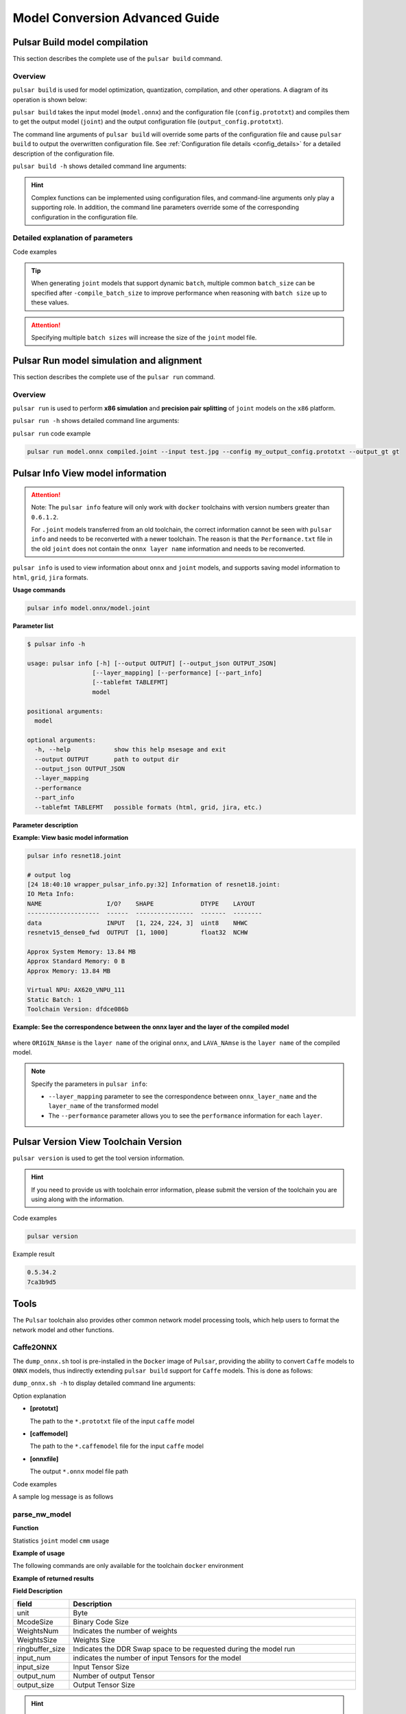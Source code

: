 ======================================
Model Conversion Advanced Guide
======================================

----------------------------------------------
Pulsar Build model compilation
----------------------------------------------

This section describes the complete use of the ``pulsar build`` command. 

~~~~~~~~~~~~~~~~
Overview
~~~~~~~~~~~~~~~~

``pulsar build`` is used for model optimization, quantization, compilation, and other operations. A diagram of its operation is shown below: 

.. mermaid::

  graph LR;
  Input model [input model onnx] --> pb(pulsar build<br/>+command line arguments)
  Configuration file [config.prototxt] --> pb
  pb --> output model [output model joint]
  pb --> output configuration file [configuration file output_config.prototxt]

``pulsar build`` takes the input model (``model.onnx``) and the configuration file (``config.prototxt``) and compiles them to get the output model (``joint``) and the output configuration file (``output_config.prototxt``). 

The command line arguments of ``pulsar build`` will override some parts of the configuration file and cause ``pulsar build`` to output the overwritten configuration file. See :ref:`Configuration file details <config_details>` for a detailed description of the configuration file. 

``pulsar build -h`` shows detailed command line arguments: 

.. code-block:: python
  :name: pulsar_build_help
  :linenos:

  root@xxx:/data# pulsar build -h
  usage: pulsar build [-h] [--config CONFIG] [--output_config OUTPUT_CONFIG]
                      [--input INPUT [INPUT ...]] [--output OUTPUT [OUTPUT ...]]
                      [--calibration_batch_size CALIBRATION_BATCH_SIZE]
                      [--compile_batch_size COMPILE_BATCH_SIZE [COMPILE_BATCH_SIZE ...]]
                      [--batch_size_option {BSO_AUTO,BSO_STATIC,BSO_DYNAMIC}]
                      [--output_dir OUTPUT_DIR]
                      [--virtual_npu {0,311,312,221,222,111,112}]
                      [--input_tensor_color {auto,rgb,bgr,gray,nv12,nv21}]
                      [--output_tensor_color {auto,rgb,bgr,gray,nv12,nv21}]
                      [--output_tensor_layout {native,nchw,nhwc}]
                      [--color_std {studio,full}]
                      [--target_hardware {AX630,AX620,AX170}]
                      [--enable_progress_bar]

  optional arguments:
    -h, --help            show this help msesage and exit
    --config CONFIG       .prototxt
    --output_config OUTPUT_CONFIG
    --input INPUT [INPUT ...]
    --output OUTPUT [OUTPUT ...]
    --calibration_batch_size CALIBRATION_BATCH_SIZE
    --compile_batch_size COMPILE_BATCH_SIZE [COMPILE_BATCH_SIZE ...]
    --batch_size_option {BSO_AUTO,BSO_STATIC,BSO_DYNAMIC}
    --output_dir OUTPUT_DIR
    --virtual_npu {0,311,312,221,222,111,112}
    --input_tensor_color {auto,rgb,bgr,gray,nv12,nv21}
    --output_tensor_color {auto,rgb,bgr,gray,nv12,nv21}
    --output_tensor_layout {native,nchw,nhwc}
    --color_std {studio,full}
                          only support nv12/nv21 now
    --target_hardware {AX630,AX620,AX170}
                          target hardware to compile
    --enable_progress_bar

.. hint::

  Complex functions can be implemented using configuration files, and command-line arguments only play a supporting role. In addition, the command line parameters override some of the corresponding configuration in the configuration file.

~~~~~~~~~~~~~~~~~~~~~~~~~~~~~~~~~~~~~~~~~~~~~~~~~~~~~~~~~~~~~~~~
Detailed explanation of parameters
~~~~~~~~~~~~~~~~~~~~~~~~~~~~~~~~~~~~~~~~~~~~~~~~~~~~~~~~~~~~~~~~

.. data:: pulsar build Parameter explanation

  --input
    
    The input model path for this compilation, corresponding to the :ref:`input_path field <input_path>` in ``config.prototxt``

  --output
  
    Specify the file name of the output model, e.g. ``compiled.joint``, corresponding to :ref:`output_path field <output_path>` in ``config.prototxt``

  --config
  
    Specifies the basic configuration file used to guide the compilation process. If command-line arguments are specified for the ``pulsar build`` command, the values specified in the command-line arguments will be used in preference to those specified in the conversion model

  --output_config
  
    Outputs the complete configuration information used in this build to a file

  --target_hardware
  
    Specify the hardware platform for compiling the output model, currently ``AX630`` and ``AX620`` are available

  --virtual_npu
  
    Specify the virtual NPU to be used for inference, please differentiate according to the ``-target_hardware`` parameter. See the virtual NPU section in :ref:`chip_introduction <soc_introduction>` for details

  --output_dir
  
    Specifies the working directory for the compilation process. The default is the current directory

  --calibration_batch_size
  
    The ``batch_size`` of the data used for internal parameter calibration in the transcoding process. The default value is ``32``.

  --batch_size_option
    
    Sets the ``batch`` type supported by the ``joint`` format model:

      - ``BSO_AUTO``: default option, static by default ``batch``
      - ``BSO_STATIC``: static ``batch``, fixed ``batch_size`` during inference, optimal performance
      - ``BSO_DYNAMIC``: dynamic ``batch``, supports arbitrary ``batch_size`` up to the maximum value when reasoning, most flexible

  --compile_batch_size
  
    Sets the ``batch size`` supported by the ``joint`` format model. The default is ``1``.

      - When ``-batch_size_option BSO_STATIC`` is specified, ``batch_size`` indicates the unique ``batch size`` that the ``joint`` format model can use for reasoning.
      - When ``-batch_size_option BSO_DYNAMIC`` is specified, ``batch_size`` indicates the maximum ``batch size`` that can be used for ``joint`` format model inference.

  --input_tensor_color

    Specify the color space of **input data** for **input model**, optional:

      - Default option: ``auto``, automatic recognition based on the number of input channels to the model
          * 3-channel is ``bgr``
          * 1-channel is ``gray``
      - Other options: ``rgb``, ``bgr``, ``gray``, ``nv12``, ``nv21``

  --output_tensor_color

    Specify the color space of the **input data** for the **output model**, optional:

      - Default option: ``auto``, automatic recognition based on the number of input channels to the model
          * 3-channel is ``bgr``
          * 1-channel is ``gray``
      - Other options: ``rgb``, ``bgr``, ``gray``, ``nv12``, ``nv21``

  --color_std

    Specify the conversion standard to be used when converting between ``RGB`` and ``YUV``, options: ``legacy``, ``studio`` and ``full``, default is ``legacy``

  --enable_progress_bar

    Show progress bar at compile time. Not shown by default
  
  --output_tensor_layout

    Specify the ``layout`` of the **output** model of the ``tensor``, optional:

      - ``native``: default option, legacy option, not recommended. It is recommended to explicitly specify the output ``layout``
      - ``nchw``
      - ``nhwc``
    
    .. attention::
    
      This parameter is only supported by ``axera_neuwizard_v0.6.0.1`` and later toolchains. 
      Starting from ``axera_neuwizard_v0.6.0.1``, the default ``layout`` of the output ``tensor`` of some ``AX620A`` models may be different from the default ``layout`` of the ``axera_neuwizard_v0.6.0.1``. 
      may differ from the model compiled from the toolchain of previous versions of ``axera_neuwizard_v0.6.0.1``. The default ``layout`` of the ``AX630A`` model is not affected by the toolchain version

Code examples

.. code-block::
  :linenos:

  pulsar build --input model.onnx --output compiled.joint --config my_config.prototxt --target_hardware AX620 --virtual_npu 111 --output_config my_output_config.prototxt

.. tip::

  When generating ``joint`` models that support dynamic ``batch``, multiple common ``batch_size`` can be specified after ``-compile_batch_size`` to improve performance when reasoning with ``batch size`` up to these values. 
  
.. attention::

  Specifying multiple ``batch sizes`` will increase the size of the ``joint`` model file.

.. _pulsar_run:

-------------------------------------------------------
Pulsar Run model simulation and alignment
-------------------------------------------------------

This section describes the complete use of the ``pulsar run`` command.

~~~~~~~~~~~~~~~~~
Overview
~~~~~~~~~~~~~~~~~

``pulsar run`` is used to perform **x86 simulation** and **precision pair splitting** of ``joint`` models on the ``x86`` platform.

.. mermaid::

  graph LR;
  Target Model[Target Model<br/>joint] --> pulsar_run(pulsar run<br/>+command line parameter)
  Reference Model [Reference Model<br/>onnx] --> pulsar_run
  Image files [Image files<br/>jpg / png] --> pulsar_run
  pulsar_run --> pair splitting result
  pulsar_run --> gt[Simulation of target model inference results<br/>+<br/>input data on board]

``pulsar run -h`` shows detailed command line arguments:

.. code-block:: python
  :name: input_conf_items
  :linenos:

  root@xxx:/data# pulsar run -h
  usage: pulsar run [-h] [--use_onnx_ir] [--input INPUT [INPUT ...]]
                    [--layer LAYER [LAYER ...]] [--output_gt OUTPUT_GT]
                    [--config CONFIG]
                    model [model ...]

  positional arguments:
    model

  optional arguments:
    -h, --help                   show this help msesage and exit
    --use_onnx_ir                use NeuWizard IR for refernece onnx
    --input INPUT [INPUT ...]    input paths or .json
    --layer LAYER [LAYER ...]    input layer namse
    --output_gt OUTPUT_GT        save gt data in dir
    --config CONFIG


.. data:: pulsar run Parameter explanation

  **Required parameters**
  
    ``model.joint`` ``model.onnx``

  --input

    Multiple input data can be specified and used as input data for the simulation ``inference``. Support ``jpg``, ``png``, ``bin``, etc., and make sure the number of them is the same as the number of model input layers
  
  --layer

    | Not required
    | When the model has multiple inputs, it is used to specify which layer the input data should be on. The order is in contrast to ``-input``.
    | For example, ``-input file1.bin file2.bin --layer layerA layerB`` means input ``file1.bin`` to ``layerA`` and input ``file2.bin`` to ``layerB``, making sure that the length of ``-layer`` is the same as the length of ``-input``.
  
  --use_onnx_ir

    | This option tells ``pulsar run`` to internally infer the ``onnx`` model with ``NeuWizard IR`` when using the ``onnx`` format model as a counterpoint reference model. By default, ``NeuWizard IR`` is not used.
    | This option is only meaningful if `` --onnx`` is specified, it can be ignored

  --output_gt

    Specifies the directory where the simulation ``inference`` results of the target model and the upper board input data are stored. No output by default

  --config
  
    Specifies a configuration file to guide ``pulsar run`` in the internal conversion of the reference model. The configuration file is generally output using the ``-pulsar build`` ``--output_config`` option

``pulsar run`` code example

.. code-block:: python

  pulsar run model.onnx compiled.joint --input test.jpg --config my_output_config.prototxt --output_gt gt

------------------------------------------------------
Pulsar Info View model information
------------------------------------------------------

.. Attention::

  Note: The ``pulsar info`` feature will only work with ``docker`` toolchains with version numbers greater than ``0.6.1.2``.

  For ``.joint`` models transferred from an old toolchain, the correct information cannot be seen with ``pulsar info`` and needs to be reconverted with a newer toolchain. The reason is that the ``Performance.txt`` file in the old ``joint`` does not contain the ``onnx layer name`` information and needs to be reconverted.

``pulsar info`` is used to view information about ``onnx`` and ``joint`` models, and supports saving model information to ``html``, ``grid``, ``jira`` formats.

**Usage commands**

.. code-block:: bash

  pulsar info model.onnx/model.joint

**Parameter list**

.. code-block:: bash

  $ pulsar info -h

  usage: pulsar info [-h] [--output OUTPUT] [--output_json OUTPUT_JSON]
                    [--layer_mapping] [--performance] [--part_info]
                    [--tablefmt TABLEFMT]
                    model

  positional arguments:
    model

  optional arguments:
    -h, --help            show this help msesage and exit
    --output OUTPUT       path to output dir
    --output_json OUTPUT_JSON
    --layer_mapping
    --performance
    --part_info
    --tablefmt TABLEFMT   possible formats (html, grid, jira, etc.)

**Parameter description**

.. data:: pulsar info Parameter explanation

  --output

    Specify the directory where the model information is saved, not saved by default

  --output_json

    Save the full model information as Json, not saved by default

  --layer_mapping

    Show layer_mapping information of Joint model, not shown by default
    
    Can be used to see the correspondence between onnx layer and the converted lava layer

  --performance

    Show performance information of Joint model, not shown by default

  --parts

    Displays all information about each part of the Joint model, not shown by default

  --tablefmt

    Specify the format for displaying and saving model information, optional:
      * simple: DEFAULT
      * grid
      * html
      * jira
      * ... Any of the tablefmt formats supported by the tabulate library

**Example: View basic model information**

.. code-block:: bash

  pulsar info resnet18.joint

  # output log
  [24 18:40:10 wrapper_pulsar_info.py:32] Information of resnet18.joint:
  IO Meta Info:
  NAME                  I/O?    SHAPE             DTYPE    LAYOUT
  --------------------  ------  ----------------  -------  --------
  data                  INPUT   [1, 224, 224, 3]  uint8    NHWC
  resnetv15_dense0_fwd  OUTPUT  [1, 1000]         float32  NCHW

  Approx System Memory: 13.84 MB
  Approx Standard Memory: 0 B
  Approx Memory: 13.84 MB

  Virtual NPU: AX620_VNPU_111
  Static Batch: 1
  Toolchain Version: dfdce086b

**Example: See the correspondence between the onnx layer and the layer of the compiled model**

.. figure:: ../media/layer_mapping.png
    :alt: layer_mapping
    :align: center

where ``ORIGIN_NAmse`` is the ``layer name`` of the original ``onnx``, and ``LAVA_NAmse`` is the ``layer name`` of the compiled model.

.. note::

  Specify the parameters in ``pulsar info``:

  - ``--layer_mapping`` parameter to see the correspondence between ``onnx_layer_name`` and the ``layer_name`` of the transformed model
  - The ``--performance`` parameter allows you to see the ``performance`` information for each ``layer``.

-------------------------------------------------
Pulsar Version View Toolchain Version
-------------------------------------------------

``pulsar version`` is used to get the tool version information.

.. hint::

  If you need to provide us with toolchain error information, please submit the version of the toolchain you are using along with the information.

Code examples

.. code-block:: bash

  pulsar version

Example result

.. code-block:: bash

  0.5.34.2
  7ca3b9d5

--------------------------
Tools
--------------------------

The ``Pulsar`` toolchain also provides other common network model processing tools, which help users to format the network model and other functions.

~~~~~~~~~~~~~~~~~~
Caffe2ONNX
~~~~~~~~~~~~~~~~~~

The ``dump_onnx.sh`` tool is pre-installed in the ``Docker`` image of ``Pulsar``, providing the ability to convert ``Caffe`` models to ``ONNX`` models, thus indirectly extending ``pulsar build`` support for ``Caffe`` models. This is done as follows: 

``dump_onnx.sh -h`` to display detailed command line arguments: 

.. code-block:: bash
  :name: dump_onnx_sh
  :linenos:

  root@xxx:/data$ dump_onnx.sh
  Usage: /root/caffe2onnx/dump_onnx.sh [prototxt] [caffemodel] [onnxfile]


Option explanation

- **[prototxt]**

  The path to the ``*.prototxt`` file of the input ``caffe`` model
  
- **[caffemodel]**

  The path to the ``*.caffemodel`` file for the input ``caffe`` model

- **[onnxfile]**

  The output ``*.onnx`` model file path

Code examples

.. code-block:: shell
  :name: dump_onnx_demo
  :linenos:

  root@xxx:/data$ dump_onnx.sh model/mobilenet.prototxt model/mobilenet.caffemodel model/mobilenet.onnx

A sample log message is as follows

.. code-block:: bash
  :name: dump_onnx_log
  :linenos:

  root@xxx:/data$ dump_onnx.sh model/mobilenet.prototxt model/mobilenet.caffemodel model/mobilenet.onnx
  2. start model conversion
  =================================================================
  Converting layer: conv1 | Convolution
  Input:  ['data']
  Output:  ['conv1']
  =================================================================
  Converting layer: conv1/bn | BatchNorm
  Input:  ['conv1']
  Output:  ['conv1']
  =================================================================
  Converting layer: conv1/scale | Scale
  Input:  ['conv1']
  Output:  ['conv1']
  =================================================================
  Converting layer: relu1 | ReLU
  Input:  ['conv1']
  Output:  ['conv1']
  =================================================================
  ####Omitting several lines ############
  =================================================================
  Node:  prob
  OP Type:  Softmax
  Input:  ['fc7']
  Output:  ['prob']
  ====================================================================
  2. onnx model conversion done
  4. save onnx model
  model saved as: model/mobilenet.onnx


~~~~~~~~~~~~~~~~~~~~~~~~~~~~~~~~
parse_nw_model
~~~~~~~~~~~~~~~~~~~~~~~~~~~~~~~~

**Function**

Statistics ``joint`` model ``cmm`` usage

.. code-block:: sh
  :linenos:

  usage: parse_nw_model.py [-h] [--model MODEL]

  optional arguments:
    -h, --help     show this help msesage and exit
    --model MODEL  dot_neu or joint file

**Example of usage**

The following commands are only available for the toolchain ``docker`` environment

.. code-block:: sh
  :linenos:

  python3 /root/python_modules/super_pulsar/super_pulsar/tools/parse_nw_model.py --model yolox_l.joint
  python3 /root/python_modules/super_pulsar/super_pulsar/tools/parse_nw_model.py --model part_0.neu

**Example of returned results**

.. code-block:: sh
  :linenos:

  {'McodeSize': 90816, 'WeightsNum': 1, 'WeightsSize': 568320, 'ringbuffer_size': 0, 'input_num': 1, 'input_size': 24576, 'output_num': 16, 'output_size': 576}

**Field Description**

.. list-table::
    :widths: 10 60
    :header-rows: 1

    * - field
      - Description
    * - unit
      - Byte
    * - McodeSize
      - Binary Code Size
    * - WeightsNum
      - Indicates the number of weights
    * - WeightsSize
      - Weights Size
    * - ringbuffer_size
      - Indicates the DDR Swap space to be requested during the model run
    * - input_num
      - indicates the number of input Tensors for the model
    * - input_size
      - Input Tensor Size
    * - output_num
      - Number of output Tensor
    * - output_size
      - Output Tensor Size


.. hint::
  
  This script counts the ``CMM`` memory of all ``.neu`` files in the ``joint`` model, and returns the sum of the parsed results of all ``.neu`` files.

~~~~~~~~~~~~~~~~~~~~~~~~~~~~~~~~~~~~~~~~~~~~~~~~~~~~~~~~~~~~~~~
``joint`` model initialization speed patch tool
~~~~~~~~~~~~~~~~~~~~~~~~~~~~~~~~~~~~~~~~~~~~~~~~~~~~~~~~~~~~~~~

**Overview**

.. hint::

  For ``neuwizard-0.5.29.9`` and earlier toolchain conversions of ``joint`` model files, 
  can be refreshed offline using the ``optimize_joint_init_time.py`` tool to reduce the ``joint`` model load time, with no change in inference results or time.

**How to use**

.. code-block:: bash

  cd /root/python_modules/super_pulsar/super_pulsar/tools
  python3 optimize_joint_init_time.py --input old.joint --output new.joint

~~~~~~~~~~~~~~~~~~~~~~~~~~~~~~~~~~~~~~~~~~~~~~~~~~~~~~~~~~~~~~~~~~~~~~~~
Convert ``ONNX`` subplots in ``joint`` models to ``AXEngine`` subplots
~~~~~~~~~~~~~~~~~~~~~~~~~~~~~~~~~~~~~~~~~~~~~~~~~~~~~~~~~~~~~~~~~~~~~~~~

**How to use**

.. hint::

  The ``joint`` model named ``input.joint`` (implemented with ``ONNX`` as the ``CPU`` backend) can be converted to a ``joint`` model (implemented with ``AXEngine`` as the ``CPU`` backend) with the following command, and optimization mode enabled.

.. code-block:: python

  python3 /root/python_modules/super_pulsar/super_pulsar/tools/joint_onnx_to_axe.py --input input.joint --output output.joint --optimize_slim_model

**Parameter Definition**

.. data:: Parameter Definition

  --input

    Input for the conversion tool ``joint`` model path
  
  --output

    The output of the conversion tool ``joint`` model path
  
  --optimize_slim_model

    Turn on the optimization mode. It is recommended when the network output feature map is small, otherwise it is not recommended

~~~~~~~~~~~~~~~~~~~~~~~~~~~~~~~~~~~~~~~~~~~~~~~~~~~~~~~~~~~~~~
``wbt_tool`` Instructions for use
~~~~~~~~~~~~~~~~~~~~~~~~~~~~~~~~~~~~~~~~~~~~~~~~~~~~~~~~~~~~~~

**Background**

- Some models need different network weights for different usage scenarios, for example, the usage scenario of VD model is divided into day and night, both networks have the same structure, but the weights are different, is it possible to set different weights for different scenarios, i.e., the same model keeps multiple sets of weight information 
- The ``wbt_tool`` script provided in the ``Pulsar`` tool chain ``Docker`` can be used to realize the need for one model with multiple sets of parameters

**Tools Overview**

Tool path: ``/root/python_modules/super_pulsar/super_pulsar/tools/wbt_tool.py``, note that you need to give ``wbt_tool.py`` executable permissions

.. code-block:: bash

  # Add executable permissions
  chmod a+x /root/python_modules/super_pulsar/super_pulsar/tools/wbt_tool.py

.. data:: wbt_tool function parameters

  info
    View the action to see the ``wbt`` name information for the ``joint`` model, and if it is ``None``, you need to specify it manually when ``fuse``.

  fuse
    Merge operation to combine multiple ``joint`` models with the same network structure and different network weights into one ``joint`` model with multiple weights

  split
    split operation, which splits a ``joint`` model with multiple weights into multiple ``joint`` models with the same network structure and different network weights

**Use restrictions**

.. warning::

  Merging between ``joint'' models with multiple copies of ``wbt`` is not supported, 
  Please split the ``joint`` model with single copy of ``wbt`` first, and then merge it with other models if needed.

**Example 1**

View the ``wbt`` information of model ``model.joint``:

.. code-block:: python

  <wbt_tool> info model.joint

  part_0.neu's wbt_namse:
      index 0: wbt_#0
      index 1: wbt_#1

.. hint::

  where ``<wbt_tool>`` is ``/root/python_modules/super_pulsar/super_pulsar/tools/wbt_tool.py``

**Example 2**

Merge two models named ``model1.joint``, ``model2.joint`` into a model named ``model.joint``, using the ``wbt_name`` that comes with the ``joint`` model

.. code-block:: python

  <wbt_tool> fuse --input model1.joint model2.joint --output model.joint

.. attention::

    If ``wbt_tool info`` sees ``wbt_name`` as ``None`` for a ``joint`` model, you need to specify ``wbt_name`` manually, otherwise it will report an error when ``fuse``.

**Example 3**

Split the model named ``model.joint`` into two models named ``model1.joint``, ``model2.joint``.

.. code-block:: python

  <wbt_tool> split --input model.joint --output model1.joint model2.joint

**Example 4**

Merge two models named ``model1.joint``, ``model2.joint`` into a model named ``model.joint``, and specify ``wbt_name`` in the ``model1.joint`` model as ``wbt1``, ``wbt2``, ``wbt_name`` in the ``model2.joint`` model as 
.. code-block:: python

  <wbt_tool> fuse --input model1.joint model2.joint --output model.joint --wbt_name wbt1 wbt2

**Example 5**

Split the model named ``model.joint``, which has four ``wbt`` parameters with ``index``s of ``0``, ``1``, ``2``, ``3``,
Take only the two ``wbt``s with ``index`` of ``1, 3``, package them as ``joint`` models, and name them ``model_idx1.joint``, ``model_idx3.joint``

.. code-block:: python

  <wbt_tool> split --input model.joint --output model_idx1.joint model_idx3.joint --indexes 1 3

.. attention::

  If you have any questions about using it, please contact the relevant ``FAE`` student for support.

--------------------------------------------------------------------------------
How to configure ``config prototxt`` in different scenarios
--------------------------------------------------------------------------------

.. hint::

  ``Pulsar`` can perform complex functions by properly configuring ``config``, which is explained below for some common scenarios.
  Note: The code examples provided in this section are code snippets that need to be manually added to the appropriate location by the user.

~~~~~~~~~~~~~~~~~~~~~~~~~~~~~~~~~~~~~~~~~~~~~~
Search PTQ Model Mix Bit Configuration
~~~~~~~~~~~~~~~~~~~~~~~~~~~~~~~~~~~~~~~~~~~~~~

**Prior work**

Ensure that the current ``onnx`` model and the configuration file ``config_origin.prototxt`` can be successfully converted to a ``joint`` model during ``pulsar build``.

**Copy and modify the configuration file**

``COPY`` the configuration file ``config_origin.prototxt`` and name it ``mixbit.prototxt``, then make the following changes to ``mixbit.prototxt``: 

- ``output_type`` is specified as ``OUTPUT_TYPE_SUPERNET``
- Add ``task_conf`` to ``neuwizard_conf`` and add mixbit search-related configuration as needed

The ``config`` example is as follows:

.. code-block:: python
  :linenos:

  # Basic configuration parameters: Input and output
  ...
  output_type: OUTPUT_TYPE_SUPERNET
  ...

  # Configuration parameters for the neuwizard tool
  neuwizard_conf {
      ...
      task_conf{
        task_strategy: TASK_STRATEGY_SUPERNET # 不可修改
        supernet_options{
          strategy: SUPERNET_STRATEGY_MIXBIT # 不可修改
          mixbit_params{
            target_w_bit: 8 # Set the average weight bit, supports fractional numbers but must be in the range of w_bit_choices
            target_a_bit: 6 # Set average feature bit, supports fractional values but must be in the range of f_bit_choices
            w_bit_choices: 8 # weight bits are currently only supported in [4, 8], due to prototxt limitations each option must be written in separate lines
            a_bit_choices: 4 # feature # feature currently only supports [4, 8, 16], due to prototxt limitations you must write each option in a separate line
            a_bit_choices: 8
            # MIXBIT_METRIC_TYPE_HAWQv2, MIXBIT_METRIC_TYPE_MSE, MIXBIT_METRIC_TYPE_COS_SIM are currently supported, 
            # where hawqv2 is slower and may require a small calibration batchsize, MIXBIT_METRIC_TYPE_MSE is recommended
            metric_type: MIXBIT_METRIC_TYPE_MSE
          }
        }
      }
    ...
  }

.. attention::

  Current **metric_type** support configuration

    - ``MIXBIT_METRIC_TYPE_HAWQv2``
    - ``MIXBIT_METRIC_TYPE_MSE``
    - ``MIXBIT_METRIC_TYPE_COS_SIM``

  Among them, ``HAWQv2`` is slower and may require a smaller ``calibration batchsize``, ``MIXBIT_METRIC_TYPE_MSE`` is recommended.

**Conduct a mixbit search**

In the toolchain ``docker``, execute the following command

.. code-block:: python
  :linenos:

  pulsar build --config mixbit.prototxt --input your.onnx # If the model path is already configured in config, you can omit --input xxx

The ``mixbit_operator_config.prototxt`` file and the ``onnx_op_bits.txt`` file will be generated in the current directory after compilation.

- ``mixbit_operator_config.prototxt`` is a mixbit search result that can be used directly to configure ``prototxt``
- ``onnx_op_bits.txt`` outputs the input ``feature`` and ``weight bit`` for each weight layer in the ``.onnx`` model, as well as the ``sensitivity`` calculated for each ``bit`` (smaller values indicate less impact on model performance)

.. attention::

  When searching ``mixbit``, if the ``evaluation_conf`` field is configured in ``mixbit.prototxt``, an error will be reported during the compilation process, but it will not affect the final output, so it can be ignored.

Add the ``mixbit`` search results to the configuration file and compile the model based on the ``mixbit`` configuration.

Copy everything from ``mixbit_operator_config.prototxt`` directly to ``config_origin.prototxt`` (without the mixbit-related configuration above) in the ``neuwizard_conf->operator_conf`` file, as shown in the example below: 

.. code-block:: python
  :linenos:

  # Configuration parameters for the neuwizard tool
  neuwizard_conf {
      ...
      operator_conf{
        ...
        operator_conf_items {
            selector {
                op_name: "192"
            }
            attributes {
                input_feature_type: UINT4
                weight_type: INT8
            }
        }
        operator_conf_items {
            selector {
                op_name: "195"
            }
            attributes {
                input_feature_type: UINT8
                weight_type: INT4
            }
        }
        ...
    }
    ...
  }

Execute the following command in the toolchain ``docker``:

.. code-block:: python
  :linenos:

  # The parameters of the command need to be configured according to the actual requirements, and are used here for illustrative purposes only
  pulsar build --config config_origin.prototxt --input your.onnx

The final compiled hybrid bit model is ``your.joint``. The following tests show how the models behave when configuring different bits for ``Resnet18`` and ``Mobilenetv2`` respectively.

**Resnet18**

===================== ========== ====== ===========
resnet18              Float top1 QPS    search time
===================== ========== ====== ===========
float                 69.88%     /      /
8w8f                  69.86%     92.92  /
[mse or cos_sim] 6w8f 68.58%     135.39 4s
hawqv2 6w8f           68.58%     135.39 3min
[mse or cos_sim] 5w8f 66.52%     153.14 4s
hawqv2 5w8f           66.52%     153.14 3min
hawqv2 5w7f           65.72%     157.59 7min
[mse or cos_sim] 5w7f 65.8%      157.35 8s
4w8f                  55.66%     169.35 /
===================== ========== ====== ===========

**Mobilenetv2**

===================== ========== ======== ===========
mobilenetv2           float top1 QPS      search time
===================== ========== ======== ===========
float                 72.3%      /        /
8w8f                  71.02%     165.78   /
hawqv2 6w8f           68.96%     172.10   61min
[mse or cos_sim] 6w8f 69.2%      173.33   6s
[mse or cos_sim] 8w6f 69.56%     174.30   4s
===================== ========== ======== ===========

.. note::

  The above tedious operation is essentially configuring the search results into ``config_origin.prototxt`` and compiling the ``joint`` model based on the search configuration.

.. _layer_wise_compare:

~~~~~~~~~~~~~~~~~~~~~~~~~~~~~~~~~~~~~~~~~~~~~~
Layer-by-layer pairs of sub
~~~~~~~~~~~~~~~~~~~~~~~~~~~~~~~~~~~~~~~~~~~~~~

.. Attention::

  Note: The layer-by-layer pairing feature is only available in ``docker`` toolchains with version numbers greater than ``0.6.1.2``.

You need to add the following to the configuration file

.. code-block::

  dataset_conf_error_measurement {
        path: "../dataset/imagenet-1k-images.tar"
        type: DATASET_TYPE_TAR # The dataset type is tar package
        size: 256 # The actual number of images used in the calibration quantification process
   }

   evaluation_conf {
        path: "neuwizard.evaluator.error_measure_evaluator"
        type: EVALUATION_TYPE_ERROR_MEASURE
        source_ir_types: IR_TYPE_ONNX
        ir_types: IR_TYPE_LAVA
        score_compare_per_layer: true
   }

The full example is as follows (using ``resnet18`` config as an example)

.. code-block::

    # Basic configuration parameters: input and output
    input_type: INPUT_TYPE_ONNX
    output_type: OUTPUT_TYPE_JOINT

    # Hardware platform selection
    target_hardware: TARGET_HARDWARE_AX620

    # CPU backend selection, default is AXE
    cpu_backend_settings {
        onnx_setting {
            mode: DISABLED
        }
        axe_setting {
            mode: ENABLED
            axe_param {
                optimize_slim_model: true
            }
        }
    }

    # Model input data type settings
    src_input_tensors {
        color_space: TENSOR_COLOR_SPACE_RGB
    }

    dst_input_tensors {
        color_space: TENSOR_COLOR_SPACE_RGB
        # color_space: TENSOR_COLOR_SPACE_NV12 # If the input data is NV12, then this configuration is used
    }

    # Configuration parameters for the neuwizard tool
    neuwizard_conf {
        operator_conf {
            input_conf_items {
                attributes {
                    input_modifications {
                        affine_preprocess {
                            slope: 1
                            slope_divisor: 255
                            bias: 0
                        }
                    }
                    input_modifications {
                        input_normalization {
                            mean: [0.485,0.456,0.406]  ## mean
                            std: [0.229,0.224,0.255]   ## std
                        }
                    }
                }
            }
        }
        dataset_conf_calibration {
            path: "... /dataset/imagenet-1k-images.tar" # Set the path to the PTQ calibration dataset
            type: DATASET_TYPE_TAR # dataset type: tarball
            size: 256 # Quantify the actual number of images used in the calibration process
            batch_size: 1
            }

        dataset_conf_error_measurement {
            path: "... /dataset/imagenet-1k-images.tar"
            type: DATASET_TYPE_TAR # Dataset type: tarball
            size: 4 # The actual number of images used in the layer-by-layer pairing process
        }

        evaluation_conf {
            path: "neuwizard.evaluator.error_measure_evaluator"
            type: EVALUATION_TYPE_ERROR_MEASURE
            source_ir_types: IR_TYPE_ONNX
            ir_types: IR_TYPE_LAVA
            score_compare_per_layer: true
        }  
    }

    # Output layout settings, NHWC is recommended for faster speed
    dst_output_tensors {
        tensor_layout:NHWC
    }

    # Configuration parameters for pulsar compiler
    pulsar_conf {
        ax620_virtual_npu: AX620_VIRTUAL_NPU_MODE_111	# require to use ISP, must use the vNPU 111 configuration, 1.8Tops of arithmetic power to the user's algorithm model
        batch_size: 1
        debug : false
    }

In the ``pulsar build`` process, the accuracy loss of each layer of the model is printed out, as shown in the figure below.

.. figure:: ../media/resnet18_each_layer_comparation.png
    :alt: comparation
    :align: center

.. warning::

  Note that adding this configuration will significantly increase the compilation time of the model.

~~~~~~~~~~~~~~~~~~~~~~~~~~~~~~~~~~~~~~~~~~~~~~~~~~~~~~~~~~~~~~~~~~~~~~~~~~~~~~~~~~~~~~~~~~~~~~~~~~
Multiple inputs, different configurations for different channels ``CSC``
~~~~~~~~~~~~~~~~~~~~~~~~~~~~~~~~~~~~~~~~~~~~~~~~~~~~~~~~~~~~~~~~~~~~~~~~~~~~~~~~~~~~~~~~~~~~~~~~~~

``CSC`` stands for Color Space Convert. The following configuration means that the ``data_0`` input color space of the input model (i.e., the ``ONNX`` model) is ``BGR``, 
The input color space of ``data_0`` of the compiled output model (i.e., the ``JOINT`` model) will be modified to ``NV12``, as described in :ref:`tensor_conf configuration <tensor_conf>`.

In short, it is what the input ``tensor`` is for the pre-compiled model, and what the input ``tensor`` is for the post-compiled model.

**Code example 1**

.. code-block:: bash
  :linenos:

  src_input_tensors {
    tensor_name: "data_0"
    color_space: TENSOR_COLOR_SPACE_BGR  # The color space of the `data_0` road input used to describe or illustrate the model
  }
  dst_input_tensors {
    tensor_name: "data_0"
    color_space: TENSOR_COLOR_SPACE_NV12  # Color space of the `data_0` road input used to modify the output model
  }

where ``tensor_name`` is used to select a certain ``tensor``. ``color_space`` is used to configure the color space of the current ``tensor``.

.. hint::

  The default value of ``color_space`` is ``TENSOR_COLOR_SPACE_AUTO`` , which is automatically recognized based on the number of channels entered by the model, 3-channel for ``BGR``;
  1-channel is ``GRAY`` . So if the color space is ``BGR``, ``src_input_tensors`` can be left out, but sometimes ``src_input_tensors`` and ``dst_input_tensors`` usually come in pairs to better describe the information.

**Code Example 2**

.. code-block:: python
  :linenos:

  src_input_tensors {
    color_space: TENSOR_COLOR_SPACE_AUTO
  }
  dst_input_tensors {
    color_space: TENSOR_COLOR_SPACE_AUTO
  }

The number of ``channels`` is automatically selected based on the input ``tensor``, which can be omitted but is not recommended.

**Code Example 3**

.. code-block:: python
  :linenos:

  src_input_tensors {
  tensor_name: "data_0"
    color_space: TENSOR_COLOR_SPACE_RGB # The color space of the original input model's `data_0` input is RGB
  }
  dst_input_tensors {
    tensor_name: "data_0"
    color_space: TENSOR_COLOR_SPACE_NV12
    color_standard: CSS_ITU_BT601_STUDIO_SWING
  }

The above configuration means that the input color space of ``data_0`` of the input model (i.e. ``ONNX`` model) is ``RGB``, while the input color space of ``data_0`` of the compiled output model (i.e. ``JOINT`` model) will be modified to ``NV12``, and the ``color_standard`` will be configured as ``CSS_ITU_BT601_STUDIO_SWING`` .

~~~~~~~~~~~~~~~~~~~~~~~~~~~~~~~~
``cpu_lstm`` configuration
~~~~~~~~~~~~~~~~~~~~~~~~~~~~~~~~

.. hint::

  If there is an ``lstm`` structure in the model, you can configure it by referring to the following configuration file to ensure that the model will not have exceptions on this structure.

.. code-block:: bash
  :linenos:

  operator_conf_items {
    selector {}
    attributes {
      lstm_mode: LSTM_MODE_CPU
    }
  }

A complete configuration file reference (containing ``cpu_lstm``, ``rgb``, ``nv12``) example

.. code-block:: bash
  :linenos:

  input_type: INPUT_TYPE_ONNX
  output_type: OUTPUT_TYPE_JOINT

  src_input_tensors {
    tensor_name: "data"
    color_space: TENSOR_COLOR_SPACE_RGB
  }
  dst_input_tensors {
    tensor_name: "data"
    color_space: TENSOR_COLOR_SPACE_NV12
    color_standard: CSS_ITU_BT601_STUDIO_SWING
  }

  target_hardware: TARGET_HARDWARE_AX630 # You can override this configuration with command line arguments
  neuwizard_conf {
    operator_conf {
      input_conf_items {
        attributes {
          input_modifications {
            input_normalization { # input data normalization, the order of mean/std is related to the color space of the input tensor
                mean: 0
                mean: 0
                mean: 0
                std: 255.0326
                std: 255.0326
                std: 255.0326
            }
          }
        }
      }
      operator_conf_items {  # lstm
        selector {}
        attributes {
          lstm_mode: LSTM_MODE_CPU
        }
      }
    }
    dataset_conf_calibration {
      path: "../imagenet-1k-images.tar"
      type: DATASET_TYPE_TAR
      size: 256
      batch_size: 32
    }
  }
  pulsar_conf {
    batch_size: 1
  }

In the case of ``cpu_lstm`` only, the full configuration file is referenced below:

.. code-block:: bash
  :linenos:

  input_type: INPUT_TYPE_ONNX
  output_type: OUTPUT_TYPE_JOINT
  input_tensors {
    color_space: TENSOR_COLOR_SPACE_AUTO
  }
  output_tensors {
    color_space: TENSOR_COLOR_SPACE_AUTO
  }
  target_hardware: TARGET_HARDWARE_AX630
  neuwizard_conf {
    operator_conf {
      input_conf_items {
        attributes {
          input_modifications {
            affine_preprocess {  # Affine the data, i.e. `* k + b`, to change the input data type of the compiled model
              slope: 1           # Change the input data type from floating point [0, 1) to uint8
              slope_divisor: 255
              bias: 0
            }
          }
        }
      }
      operator_conf_items {
        selector {}
        attributes {
          lstm_mode: LSTM_MODE_CPU
        }
      }
    }
    dataset_conf_calibration {
      path: "../imagenet-1k-images.tar"
      type: DATASET_TYPE_TAR
      size: 256
      batch_size: 32
    }
  }
  pulsar_conf {
    batch_size: 1
  }

.. hint::

  In ``attributes`` you can modify the data type directly, which is a **forced type conversion**, while ``affine`` in ``input_modifications`` converts floating-point data to ``UINT8`` with a ``* k + b`` operation.
  
~~~~~~~~~~~~~~~~~~~~~~~~~~~~~~~~
Dynamic ``Q`` values
~~~~~~~~~~~~~~~~~~~~~~~~~~~~~~~~

Dynamic ``Q`` values are calculated automatically, and can be seen in the log message printed by ``run_joint``.

**Code example**

.. code-block:: bash
  :linenos:
  
  dst_output_tensors {
    data_type: INT16
  }

~~~~~~~~~~~~~~~~~~~~~~~~~~~~~~~~
Static ``Q`` values
~~~~~~~~~~~~~~~~~~~~~~~~~~~~~~~~

The difference between dynamic ``Q`` values is the explicit configuration of ``quantization_value``.

**Code example**

.. code-block:: bash
  :linenos:
  
  dst_output_tensors {
    data_type: INT16
    quantization_value: 256
  }

For a detailed description of the ``Q`` value see :ref:`QValue Introduction <QValue>`

~~~~~~~~~~~~~~~~~~~~~~~~~~~~~~~~
``FLOAT`` input configuration
~~~~~~~~~~~~~~~~~~~~~~~~~~~~~~~~

If you expect the compiled ``joint`` model of ``onnx`` to have the ``FLOAT32`` type as input when you go to the board, 
you can configure ``prototxt`` according to the following example.

**Code example**

.. code-block:: bash
  :linenos:

  operator_conf {
    input_conf_items {
      attributes {
        type: FLOAT32   # Here it is agreed that the compiled model will have float32 as the input type
      }
    }
  }

~~~~~~~~~~~~~~~~~~~~~~~~~~~~~~~~~~~~~~~~~~~~~~~~~~~~~~~~~~~~~~~~~~~~~~~~
Multiple inputs, different data types for different channels
~~~~~~~~~~~~~~~~~~~~~~~~~~~~~~~~~~~~~~~~~~~~~~~~~~~~~~~~~~~~~~~~~~~~~~~~

If you expect a two-way ``onnx`` compiled ``joint`` model to be loaded with ``UINT8`` as input and ``FLOAT32`` as input, 
See the following example ``prototxt`` configuration.

**Code example**

.. code-block:: bash
  :linenos:

  operator_conf {
    input_conf_items {
      selector {
        op_name: "input1"
      }
      attributes {
        type: UINT8
      }
    }
    input_conf_items {
      selector {
        op_name: "input2"
      }
      attributes {
        type: FLOAT32
      }
    }
  }

.. _Q16bit:

~~~~~~~~~~~~~~~~~~~~~~~~~~~~~~~~
16bit quantization
~~~~~~~~~~~~~~~~~~~~~~~~~~~~~~~~

.. hint::

  Consider ``16bit`` quantization when quantization accuracy is not sufficient.

Code example

.. code-block:: bash
  :linenos:

  operator_conf_items {
    selector {

    }
    attributes {
      input_feature_type: UINT16
      weight_type: INT8
    }
  }

~~~~~~~~~~~~~~~~~~~~~~~~~~~~~~~~
Joint Layout配置
~~~~~~~~~~~~~~~~~~~~~~~~~~~~~~~~

Before toolchain ``axera/neuwizard:0.6.0.1``, the output ``Layout`` of the toolchain compiled model varies depending on the situation and cannot be configured. 

After ``0.6.0.1``, if the post-compile model output ``Layout`` is not configured in ``pulsar build`` or in the configuration options, the toolchain defaults to ``NCHW`` for the post-compile model output ``Layout``. 

Modify the ``joint`` output ``Layout`` via the configuration file as follows:

.. code-block:: bash
  :linenos:

  dst_output_tensors {
    tensor_layout: NHWC
  }

Explicit configuration: add the ``--output_tensor_layout nhwc`` option to the ``pulsar build`` compiler directive. 

.. hint::

  Since the default ``layout`` layout of ``NHWC`` is internal to the hardware, it is recommended to use ``NHWC`` to get higher ``FPS``.

.. _multi_calibrations_input:

~~~~~~~~~~~~~~~~~~~~~~~~~~~~~~~~~~~~~~
Multiplex ``Calibration`` dataset
~~~~~~~~~~~~~~~~~~~~~~~~~~~~~~~~~~~~~~

The following configuration describes a two-way input model with different ``calibration`` datasets for each way, where ``input0.tar`` and ``input1.tar`` are the data sets associated with the training dataset, respectively.

.. code-block:: bash
  :linenos:

  dataset_conf_calibration {
    dataset_conf_items {
      selector {
        op_name: "0"      # The tensor name of one input.
      }
      path: "input0.tar"  # Calibration dataset used `input0.tar`
    }
    dataset_conf_items {
      selector {
        op_name: "1"      # The tensor name of the other input.
      }
      path: "input1.tar"  # Calibration dataset used `input1.tar`
    }
    type: DATASET_TYPE_TAR
    size: 256
  }

~~~~~~~~~~~~~~~~~~~~~~~~~~~~~~~~~~~~~~~~~~
``Calibration`` dataset as non-image type
~~~~~~~~~~~~~~~~~~~~~~~~~~~~~~~~~~~~~~~~~~

For detection and classification models, the training data is generally a dataset of ``UINT8`` images, 
For behavioral recognition models such as ``ST-GCN``, the training data is generally a set of ``float`` type coordinate points. 
Currently, the ``Pulsar`` toolchain supports the configuration of ``calibration`` for non-image sets, which is described in the next section.

... attention::

  - The ``calibration`` dataset should have the same distribution as the training and test datasets
  - ``calibration`` should be given as a ``tar`` file consisting of ``.bin`` if it is not an image
  - ``.bin`` must be consistent with the ``shape`` and ``dtype`` of the ``onnx`` model input

Take ``ST-GCN`` as an example of how to configure ``calibration`` for a non-image set.

**ST-GCN Dual Input Example**

.. figure:: ../media/multi_input_calibrations_model.png
    :alt: multi_input_model
    :align: center

As you can see from the figure above: 

  - The input ``tensor_name`` of the two-way ``STGCN`` model is ``0`` and ``1`` respectively, and the ``dtype`` is ``float32``.
  - Following the :ref: ``multi_calibrations_input`` configuration method, it is easy to configure ``config`` correctly
  - The details of how to create the ``tar`` file will be explained later

**Dual input without pairing**

The ``.tar`` file for ``calibration`` is explained in the case of a model with two inputs that does not require pairing.

**Reference Code**

.. code-block:: python
  :linenos:

  import numpy as np
  import os
  import tarfile


  def makeTar(outputTarName, sourceDir):
      # Create a tarball
      with tarfile.open( outputTarName, "w" ) as tar:
          tar.add(sourceDir, arcname=os.path.basename(sourceDir))

  input_nums = 2 # two-way input, e.g. stgcn
  case_nums = 100 # each tar contains 100 bin files

  # Create bin files with numpy
  for input_num in range(input_nums):
      for num in range(case_nums):
          if not os.path.exists(f "stgcn_tar_{input_num}"):
              os.makedirs(f "stgcn_tar_{input_num}")
          if input_num == 0:
              # input shape and dtype must be consistent with the input tensor of the original model
              # The input here is a random value, just as an example
              # The specific training or test dataset should be read in the real application
              input = np.random.rand(1, 3, 30, 14).astype(np.float32)
          elif input_num == 1:
              input = np.random.rand(1, 2, 29, 14).astype(np.float32)
          else:
              assert False
          input.tofile(f"./stgcn_tar_{input_num}/cnt_input_{input_num}_{num}.bin")

      # create tar file.
      makeTar(f"stgcn_tar_{input_num}.tar", f"./stgcn_tar_{input_num}" )

Configure the path of the ``tar`` file generated by the above script to ``dataset_conf_calibration.dataset_conf_items.path`` in ``config``,

**dual inputs need to be paired**

- If dual inputs need to be paired, just make sure that the ``.bin`` files in both ``tar`` have the same name
- For example, ``cnt_input_0_0.bin``, ``cnt_input_0_1.bin``, ... in ``stgcn_tar_0.tar``. , ``cnt_input_0_n.bin`` , and the files in ``stgcn_tar_1.tar`` are named ``cnt_input_1_0.bin``, ``cnt_input_1_1.bin``, ... , ``cnt_input_1_n.bin``, the names of the files in the two ``tar`` are different, so it is not possible to pair the inputs
- In short, when you need to pair inputs with each other, the file names of the paired inputs should be the same

.. hint::

  Note: 
    - Setting ``dtype`` is not supported for ``tofile``.
    - If you want to read in a ``bin`` file and restore the original data, you must specify ``dtype``, and keep the same ``dtype`` as in ``tofile``, otherwise you will get an error or a different number of elements.
    - For example, if ``dtype`` is ``float64`` at the time of ``tofile``, and the number of elements is ``1024``, and ``float32`` at the time of reading, then the number of elements will change to ``2048``, which is not as expected.
  
  Code example is as follows:
    .. code-block:: python
      :linenos:

      input_0 = numpy.fromfile("./cnt_input_0_0.bin", dtype=np.float32)
      input_0_reshape = input_0.reshape(1, 3, 30, 14)

  When the ``dtype`` of the ``fromfile`` operation is different from the ``tofile``, the ``reshape`` operation will report an error.

When ``calibration`` is a ``float`` set, you need to specify the ``dtype`` of the input ``tensor`` in the ``config``, which is ``UINT8`` by default. 
If this is not specified, a ``ZeroDivisionError`` may occur.

... attention::

  For ``float`` inputs, note that the following is also required:

    .. code-block:: python
      :linenos:

      operator_conf {
        input_conf_items {
          attributes {
            type: FLOAT32
          }
        }
      }

.. _dynamic_batch_size:

~~~~~~~~~~~~~~~~~~~~~~~~~~~~~~~~
Configuration dynamics ``batch``
~~~~~~~~~~~~~~~~~~~~~~~~~~~~~~~~

After setting dynamic ``batch``, it supports any ``batch_size`` of **not exceeding the maximum value** during inference, which is more flexible to use:

.. code-block:: bash
  :linenos:

  pulsar_conf {
    batch_size_option: BSO_DYNAMIC # Make the compiled model support dynamic batch
    batch_size: 1
    batch_size: 2
    batch_size: 4 # Maximum batch_size is 4, requiring high performance for inference with batch_size of 1 2 or 4
  }

~~~~~~~~~~~~~~~~~~~~~~~~~~~~~~~~
Configure static ``batch``
~~~~~~~~~~~~~~~~~~~~~~~~~~~~~~~~

Compared to :ref:``dynamic_batch_size <dynamic_batch_size>``, static ``batch`` is simpler to configure, as follows:

.. code-block:: bash
  :linenos:

  pulsar_conf {
    batch_size: 8  # batch_size can be 8 or other value
  }
